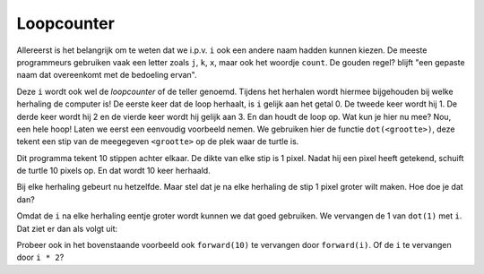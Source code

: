 Loopcounter
:::::::::::

Allereerst is het belangrijk om te weten dat we i.p.v. ``i`` ook een andere naam hadden kunnen kiezen. De meeste programmeurs gebruiken vaak een letter zoals ``j``, ``k``, ``x``, maar ook het woordje ``count``. De gouden regel? blijft "een gepaste naam dat overeenkomt met de bedoeling ervan".

Deze ``i`` wordt ook wel de *loopcounter* of de teller genoemd. Tijdens het herhalen wordt hiermee bijgehouden bij welke herhaling de computer is! De eerste keer dat de loop herhaalt, is ``i`` gelijk aan het getal 0. De tweede keer wordt hij 1. De derde keer wordt hij 2 en de vierde keer wordt hij gelijk aan 3. En dan houdt de loop op. Wat kun je hier nu mee? Nou, een hele hoop! Laten we eerst een eenvoudig voorbeeld nemen. We gebruiken hier de functie ``dot(<grootte>)``, deze tekent een stip van de meegegeven ``<grootte>`` op de plek waar de turtle is.

.. activecode:: vb-counters-stippen
   :caption: Een aantal stippen
   :nocodelens:
   :language: python

   import turtle
   tina = turtle.Turtle()
   tina.shape("turtle")

   for i in range(10):
       tina.dot(1)
       tina.penup()
       tina.forward(10)
       tina.pendown()


Dit programma tekent 10 stippen achter elkaar. De dikte van elke stip is 1 pixel. Nadat hij een pixel heeft getekend, schuift de turtle 10 pixels op. En dat wordt 10 keer herhaald.

Bij elke herhaling gebeurt nu hetzelfde. Maar stel dat je na elke herhaling de stip 1 pixel groter wilt maken. Hoe doe je dat dan?

Omdat de ``i`` na elke herhaling eentje groter wordt kunnen we dat goed gebruiken. We vervangen de 1 van ``dot(1)`` met ``i``. Dat ziet er dan als volgt uit:

.. activecode:: vb-counters-stippen2
   :caption: Wederom een aantal stippen
   :nocodelens:
   :language: python

   import turtle
   tina = turtle.Turtle()
   tina.shape("turtle")

   for i in range(10):
       tina.dot(i)
       tina.penup()
       tina.forward(10)
       tina.pendown()


Probeer ook in het bovenstaande voorbeeld ook ``forward(10)`` te vervangen door ``forward(i)``.
Of de ``i`` te vervangen door ``i * 2``?
